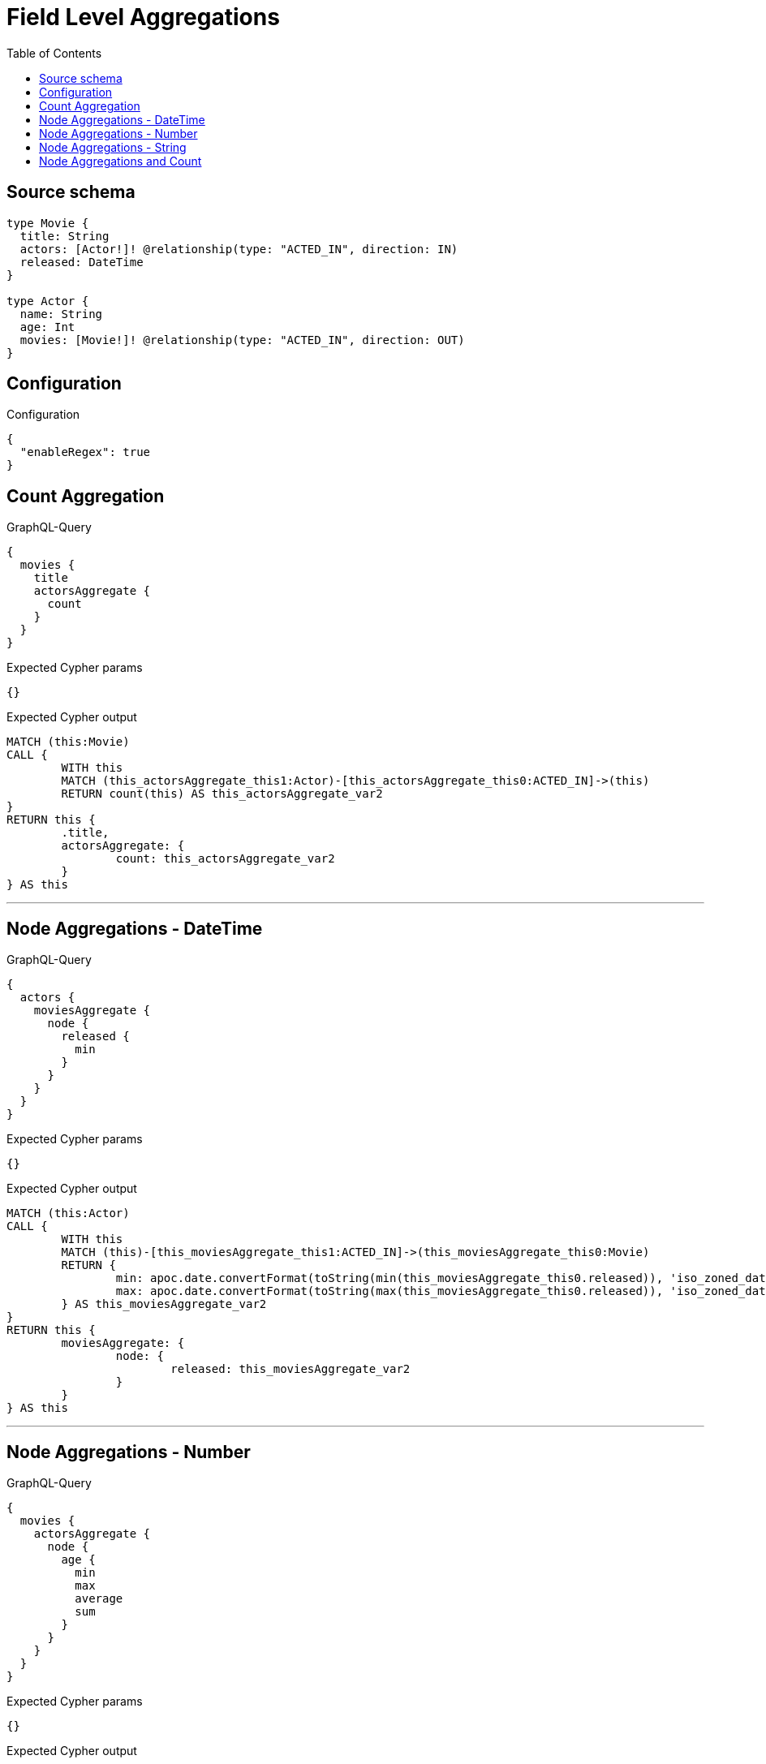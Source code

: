 :toc:

= Field Level Aggregations

== Source schema

[source,graphql,schema=true]
----
type Movie {
  title: String
  actors: [Actor!]! @relationship(type: "ACTED_IN", direction: IN)
  released: DateTime
}

type Actor {
  name: String
  age: Int
  movies: [Movie!]! @relationship(type: "ACTED_IN", direction: OUT)
}
----

== Configuration

.Configuration
[source,json,schema-config=true]
----
{
  "enableRegex": true
}
----
== Count Aggregation

.GraphQL-Query
[source,graphql]
----
{
  movies {
    title
    actorsAggregate {
      count
    }
  }
}
----

.Expected Cypher params
[source,json]
----
{}
----

.Expected Cypher output
[source,cypher]
----
MATCH (this:Movie)
CALL {
	WITH this
	MATCH (this_actorsAggregate_this1:Actor)-[this_actorsAggregate_this0:ACTED_IN]->(this)
	RETURN count(this) AS this_actorsAggregate_var2
}
RETURN this {
	.title,
	actorsAggregate: {
		count: this_actorsAggregate_var2
	}
} AS this
----

'''

== Node Aggregations - DateTime

.GraphQL-Query
[source,graphql]
----
{
  actors {
    moviesAggregate {
      node {
        released {
          min
        }
      }
    }
  }
}
----

.Expected Cypher params
[source,json]
----
{}
----

.Expected Cypher output
[source,cypher]
----
MATCH (this:Actor)
CALL {
	WITH this
	MATCH (this)-[this_moviesAggregate_this1:ACTED_IN]->(this_moviesAggregate_this0:Movie)
	RETURN {
		min: apoc.date.convertFormat(toString(min(this_moviesAggregate_this0.released)), 'iso_zoned_date_time', 'iso_offset_date_time'),
		max: apoc.date.convertFormat(toString(max(this_moviesAggregate_this0.released)), 'iso_zoned_date_time', 'iso_offset_date_time')
	} AS this_moviesAggregate_var2
}
RETURN this {
	moviesAggregate: {
		node: {
			released: this_moviesAggregate_var2
		}
	}
} AS this
----

'''

== Node Aggregations - Number

.GraphQL-Query
[source,graphql]
----
{
  movies {
    actorsAggregate {
      node {
        age {
          min
          max
          average
          sum
        }
      }
    }
  }
}
----

.Expected Cypher params
[source,json]
----
{}
----

.Expected Cypher output
[source,cypher]
----
MATCH (this:Movie)
CALL {
	WITH this
	MATCH (this_actorsAggregate_this0:Actor)-[this_actorsAggregate_this1:ACTED_IN]->(this)
	RETURN {
		min: min(this_actorsAggregate_this0.age),
		max: max(this_actorsAggregate_this0.age),
		average: avg(this_actorsAggregate_this0.age),
		sum: sum(this_actorsAggregate_this0.age)
	} AS this_actorsAggregate_var2
}
RETURN this {
	actorsAggregate: {
		node: {
			age: this_actorsAggregate_var2
		}
	}
} AS this
----

'''

== Node Aggregations - String

.GraphQL-Query
[source,graphql]
----
{
  movies {
    title
    actorsAggregate {
      node {
        name {
          longest
          shortest
        }
      }
    }
  }
}
----

.Expected Cypher params
[source,json]
----
{}
----

.Expected Cypher output
[source,cypher]
----
MATCH (this:Movie)
CALL {
	WITH this
	MATCH (this_actorsAggregate_this0:Actor)-[this_actorsAggregate_this1:ACTED_IN]->(this)
	WITH this_actorsAggregate_this0 ORDER BY size(this_actorsAggregate_this0.name) DESC
	WITH collect(this_actorsAggregate_this0.name) AS list
	RETURN {
		longest: head(list),
		shortest: last(list)
	} AS this_actorsAggregate_var2
}
RETURN this {
	.title,
	actorsAggregate: {
		node: {
			name: this_actorsAggregate_var2
		}
	}
} AS this
----

'''

== Node Aggregations and Count

.GraphQL-Query
[source,graphql]
----
{
  movies {
    actorsAggregate {
      count
      node {
        name {
          longest
          shortest
        }
      }
    }
  }
}
----

.Expected Cypher params
[source,json]
----
{}
----

.Expected Cypher output
[source,cypher]
----
MATCH (this:Movie)
CALL {
	WITH this
	MATCH (this_actorsAggregate_this1:Actor)-[this_actorsAggregate_this0:ACTED_IN]->(this)
	RETURN count(this) AS this_actorsAggregate_var2
}
CALL {
	WITH this
	MATCH (this_actorsAggregate_this1:Actor)-[this_actorsAggregate_this0:ACTED_IN]->(this)
	WITH this_actorsAggregate_this1 ORDER BY size(this_actorsAggregate_this1.name) DESC
	WITH collect(this_actorsAggregate_this1.name) AS list
	RETURN {
		longest: head(list),
		shortest: last(list)
	} AS this_actorsAggregate_var3
}
RETURN this {
	actorsAggregate: {
		count: this_actorsAggregate_var2,
		node: {
			name: this_actorsAggregate_var3
		}
	}
} AS this
----

'''

